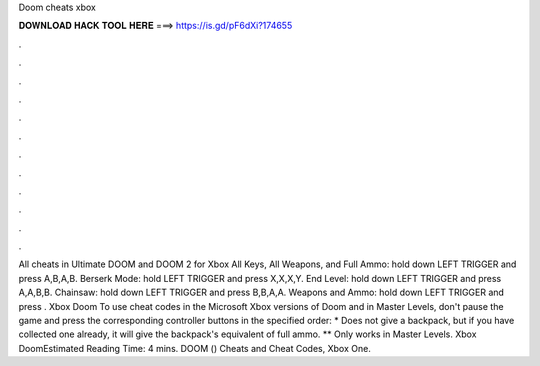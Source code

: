 Doom cheats xbox

𝐃𝐎𝐖𝐍𝐋𝐎𝐀𝐃 𝐇𝐀𝐂𝐊 𝐓𝐎𝐎𝐋 𝐇𝐄𝐑𝐄 ===> https://is.gd/pF6dXi?174655

.

.

.

.

.

.

.

.

.

.

.

.

All cheats in Ultimate DOOM and DOOM 2 for Xbox All Keys, All Weapons, and Full Ammo: hold down LEFT TRIGGER and press A,B,A,B. Berserk Mode: hold LEFT TRIGGER and press X,X,X,Y. End Level: hold down LEFT TRIGGER and press A,A,B,B. Chainsaw: hold down LEFT TRIGGER and press B,B,A,A. Weapons and Ammo: hold down LEFT TRIGGER and press . Xbox Doom To use cheat codes in the Microsoft Xbox versions of Doom and in Master Levels, don't pause the game and press the corresponding controller buttons in the specified order: * Does not give a backpack, but if you have collected one already, it will give the backpack's equivalent of full ammo. ** Only works in Master Levels. Xbox DoomEstimated Reading Time: 4 mins. DOOM () Cheats and Cheat Codes, Xbox One.